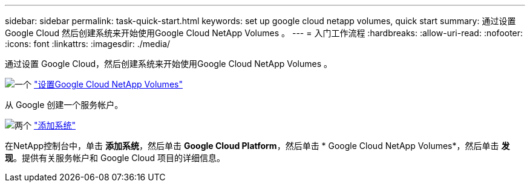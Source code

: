 ---
sidebar: sidebar 
permalink: task-quick-start.html 
keywords: set up google cloud netapp volumes, quick start 
summary: 通过设置 Google Cloud 然后创建系统来开始使用Google Cloud NetApp Volumes 。 
---
= 入门工作流程
:hardbreaks:
:allow-uri-read: 
:nofooter: 
:icons: font
:linkattrs: 
:imagesdir: ./media/


[role="lead"]
通过设置 Google Cloud，然后创建系统来开始使用Google Cloud NetApp Volumes 。

.image:https://raw.githubusercontent.com/NetAppDocs/common/main/media/number-1.png["一个"] link:task-set-up-gcnv.html["设置Google Cloud NetApp Volumes"]
[role="quick-margin-para"]
从 Google 创建一个服务帐户。

.image:https://raw.githubusercontent.com/NetAppDocs/common/main/media/number-2.png["两个"] link:task-create-working-env.html["添加系统"]
[role="quick-margin-para"]
在NetApp控制台中，单击 *添加系统*，然后单击 *Google Cloud Platform*，然后单击 * Google Cloud NetApp Volumes*，然后单击 *发现*。提供有关服务帐户和 Google Cloud 项目的详细信息。
